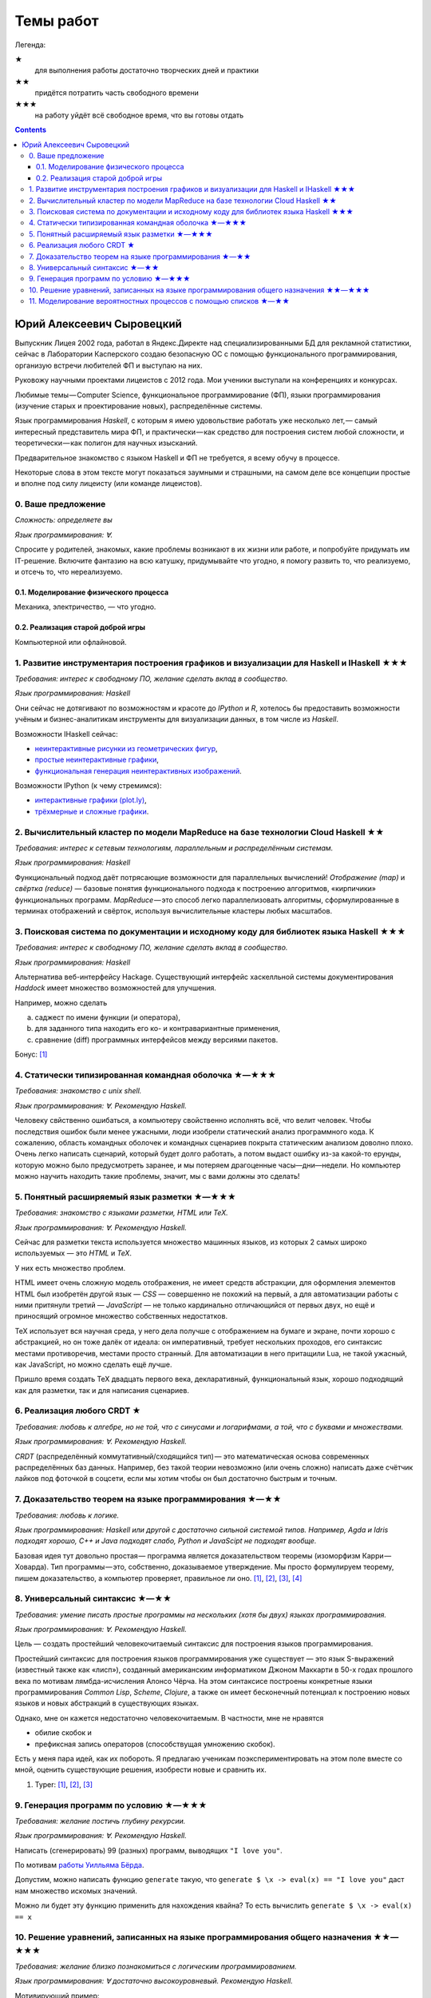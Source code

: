 ============
 Темы работ
============

..
    Шаблон темы ★★★
    ```````````````

    *Требования: владение здравым смыслом и катаной.*

    *Язык программирования: такой или сякой. Рекомендую эдакий.*

    Цель работы и содержание.

Легенда:

★
    для выполнения работы достаточно творческих дней и практики
★★
    придётся потратить часть свободного времени
★★★
    на работу уйдёт всё свободное время, что вы готовы отдать

.. contents::

Юрий Алексеевич Сыровецкий
--------------------------

Выпускник Лицея 2002 года,
работал в Яндекс.Директе над специализированными БД для рекламной статистики,
сейчас в Лаборатории Касперского создаю безопасную ОС
с помощью функционального программирования,
организую встречи любителей ФП и выступаю на них.

Руковожу научными проектами лицеистов с 2012 года.
Мои ученики выступали на конференциях и конкурсах.

Любимые темы — Computer Science, функциональное программирование (ФП),
языки программирования (изучение старых и проектирование новых),
распределённые системы.

Язык программирования *Haskell*,
с которым я имею удовольствие работать уже несколько лет, —
самый интересный представитель мира ФП,
и практически — как средство для построения систем любой сложности,
и теоретически — как полигон для научных изысканий.

Предварительное знакомство с языком Haskell и ФП не требуется,
я всему обучу в процессе.

Некоторые слова в этом тексте могут показаться заумными и страшными,
на самом деле все концепции простые и вполне под силу лицеисту
(или команде лицеистов).

0. Ваше предложение
```````````````````

*Сложность: определяете вы*

*Язык программирования: ∀.*

Спросите у родителей, знакомых,
какие проблемы возникают в их жизни или работе,
и попробуйте придумать им IT-решение.
Включите фантазию на всю катушку, придумывайте что угодно,
я помогу развить то, что реализуемо, и отсечь то, что нереализуемо.

0.1. Моделирование физического процесса
***************************************

Механика, электричество, — что угодно.

0.2. Реализация старой доброй игры
**********************************

Компьютерной или офлайновой.

1. Развитие инструментария построения графиков и визуализации для Haskell и IHaskell ★★★
````````````````````````````````````````````````````````````````````````````````````````

*Требования: интерес к свободному ПО, желание сделать вклад в сообщество.*

*Язык программирования: Haskell*

Они сейчас не дотягивают по возможностям и красоте до *IPython* и *R*,
хотелось бы предоставить возможности учёным и бизнес-аналитикам
инструменты для визуализации данных, в том числе из *Haskell*.

Возможности IHaskell сейчас:

- `неинтерактивные рисунки из геометрических фигур
  <https://begriffs.com/posts/2016-01-20-ihaskell-notebook.html>`_,
- `простые неинтерактивные графики
  <http://indiana.edu/~ppaml/HakaruTutorial.html>`_,
- `функциональная генерация неинтерактивных изображений
  <http://nbviewer.jupyter.org/github/hansroland/FunctionalImages/blob/master/notebooks/FunctionalImages.ipynb>`_.

Возможности IPython (к чему стремимся):

- `интерактивные графики (plot.ly)
  <http://nbviewer.jupyter.org/gist/msund/7ac1203ded66fe8134cc>`_,
- `трёхмерные и сложные графики
  <http://nbviewer.jupyter.org/github/empet/Math/blob/master/DomainColoring.ipynb>`_.

2. Вычислительный кластер по модели MapReduce на базе технологии Cloud Haskell ★★
`````````````````````````````````````````````````````````````````````````````````

*Требования:
интерес к сетевым технологиям, параллельным и распределённым системам.*

*Язык программирования: Haskell*

Функциональный подход даёт потрясающие возможности
для параллельных вычислений!
*Отображение (map)* и *свёртка (reduce)* —
базовые понятия функционального подхода к построению алгоритмов,
«кирпичики» функциональных программ.
*MapReduce* — это способ легко параллелизовать алгоритмы,
сформулированные в терминах отображений и свёрток,
используя вычислительные кластеры любых масштабов.

3. Поисковая система по документации и исходному коду для библиотек языка Haskell ★★★
`````````````````````````````````````````````````````````````````````````````````````

*Требования: интерес к свободному ПО, желание сделать вклад в сообщество.*

*Язык программирования: Haskell*

Альтернатива веб-интерфейсу Hackage.
Существующий интерфейс хаскелльной системы документирования *Haddock*
имеет множество возможностей для улучшения.

Например, можно сделать

a) саджест по имени функции (и оператора),
b) для заданного типа находить его ко- и контравариантные применения,
c) сравнение (diff) программных интерфейсов между версиями пакетов.

Бонус: `[1] <https://github.com/meditans/documentator>`_

4. Статически типизированная командная оболочка ★—★★★
`````````````````````````````````````````````````````

*Требования: знакомство с unix shell.*

*Язык программирования: ∀. Рекомендую Haskell.*

Человеку свйственно ошибаться, а компьютеру свойственно исполнять всё,
что велит человек.
Чтобы последствия ошибок были менее ужасными,
люди изобрели статический анализ программного кода.
К сожалению, область командных оболочек и командных сценариев
покрыта статическим анализом доволно плохо.
Очень легко написать сценарий, который будет долго работать,
а потом выдаст ошибку из-за какой-то ерунды,
которую можно было предусмотреть заранее,
и мы потеряем драгоценные часы—дни—недели.
Но компьютер можно научить находить такие проблемы,
значит, мы с вами должны это сделать!

5. Понятный расширяемый язык разметки ★—★★★
```````````````````````````````````````````

*Требования: знакомство с языками разметки, HTML или ТеХ.*

*Язык программирования: ∀. Рекомендую Haskell.*

Сейчас для разметки текста используется множество машинных языков,
из которых 2 самых широко используемых — это *HTML* и *ТеХ*.

У них есть множество проблем.

HTML имеет очень сложную модель отображения, не имеет средств абстракции,
для оформления элементов HTML был изобретён другой язык — *CSS* —
совершенно не похожий на первый,
а для автоматизации работы с ними притянули третий — *JavaScript* —
не только кардинально отличающийся от первых двух,
но ещё и приносящий огромное множество собственных недостатков.

ТеХ использует вся научная среда,
у него дела получше с отображением на бумаге и экране,
почти хорошо с абстракцией, но он тоже далёк от идеала:
он императивный, требует нескольких проходов,
его синтаксис местами противоречив, местами просто странный.
Для автоматизации в него притащили Lua, не такой ужасный, как JavaScript,
но можно сделать ещё лучше.

Пришло время создать ТеХ двадцать первого века, декларативный,
функциональный язык, хорошо подходящий как для разметки,
так и для написания сценариев.

6. Реализация любого CRDT ★
```````````````````````````

*Требования: любовь к алгебре, но не той, что с синусами и логарифмами,
а той, что с буквами и множествами.*

*Язык программирования: ∀. Рекомендую Haskell.*

*CRDT* (распределённый коммутативный/сходящийся тип) — 
это математическая основа современных распределённых баз данных.
Например, без такой теории невозможно (или очень сложно) написать
даже счётчик лайков под фоточкой в соцсети,
если мы хотим чтобы он был достаточно быстрым и точным.

7. Доказательство теорем на языке программирования ★—★★
```````````````````````````````````````````````````````

*Требования: любовь к логике.*

*Язык программирования: Haskell или другой с достаточно сильной системой типов.
Например, Agda и Idris подходят хорошо, С++ и Java подходят слабо,
Python и JavaScipt не подходят вообще.*

Базовая идея тут довольно простая —
программа является доказательством теоремы (изоморфизм Карри — Ховарда).
Тип программы — это, собственно, доказываемое утверждение.
Мы просто формулируем теорему, пишем доказательство, а компьютер проверяет,
правильное ли оно.
`[1] <https://ru.wikipedia.org/wiki/%D0%A1%D0%BE%D0%BE%D1%82%D0%B2%D0%B5%D1%82%D1%81%D1%82%D0%B2%D0%B8%D0%B5_%D0%9A%D0%B0%D1%80%D1%80%D0%B8_%E2%80%94_%D0%A5%D0%BE%D0%B2%D0%B0%D1%80%D0%B4%D0%B0>`_,
`[2] <https://en.wikibooks.org/wiki/Haskell/The_Curry%E2%80%93Howard_isomorphism>`_,
`[3] <http://lpcs.math.msu.su/~krupski/download/coq_pract.pdf>`_,
`[4] <https://github.com/lspitzner/exference>`_

8. Универсальный синтаксис ★—★★
```````````````````````````````

*Требования: умение писать простые программы на нескольких
(хотя бы двух) языках программирования.*

*Язык программирования: ∀. Рекомендую Haskell.*

Цель — создать простейший человекочитаемый синтаксис
для построения языков программирования.

Простейший синтаксис для построения языков программирования уже существует —
это язык S-выражений (известный также как «лисп»),
созданный американским информатиком Джоном Маккарти в 50-х годах прошлого века
по мотивам лямбда-исчисления Алонсо Чёрча.
На этом синтаксисе построены конкретные языки программирования
*Common Lisp*, *Scheme*, *Clojure*,
а также он имеет бесконечный потенциал к построению новых языков
и новых абстракций в существующих языках.

Однако, мне он кажется недостаточно человекочитаемым.
В частности, мне не нравятся

- обилие скобок и
- префиксная запись операторов (способствущая умножению скобок).

Есть у меня пара идей, как их побороть.
Я предлагаю ученикам поэкспериментировать на этом поле вместе со мной,
оценить существующие решения, изобрести новые и сравнить их.

1. Typer:
   `[1]
   <https://icfp17.sigplan.org/event/mlfamilyworkshop-2017-papers-typer-an-infix-statically-typed-lisp>`_,
   `[2] <https://gitlab.com/monnier/typer>`_,
   `[3] <https://github.com/Delaunay/typer>`_

9. Генерация программ по условию ★—★★★
``````````````````````````````````````

*Требования: желание постичь глубину рекурсии.*

*Язык программирования: ∀. Рекомендую Haskell.*

Написать (сгенерировать) 99 (разных) программ, выводящих ``"I love you"``.

По мотивам
`работы Уилльяма Бёрда
<http://io.livecode.ch/learn/namin/icfp2017-artifact-auas7pp>`_.

Допустим, можно написать функцию ``generate`` такую,
что ``generate $ \x -> eval(x) == "I love you"``
даст нам множество искомых значений.

Можно ли будет эту функцию применить для нахождения квайна?
То есть вычислить ``generate $ \x -> eval(x) == x``

10. Решение уравнений, записанных на языке программирования общего назначения ★★—★★★
````````````````````````````````````````````````````````````````````````````````````

*Требования: желание близко познакомиться с логическим программированием.*

*Язык программирования: ∀ достаточно высокоуровневый. Рекомендую Haskell.*

Мотивирующий пример:

.. code:: haskell

    Input:
        solve $ \(k, b) ->
            let f(c) = k * c + b in
            f(0) == 32 && f(100) = 212
    Result:
        (1.8, 32)

11. Моделирование вероятностных процессов с помощью списков ★—★★
````````````````````````````````````````````````````````````````

*Требования: базовые понятия теории вероятностей.*

*Язык программирования: Haskell.*

Мотивационный пример:
построение гистограммы распределения суммы выпавших очков для бросания трёх
кубиков (3d6).

.. code:: haskell

    d6 = [1 .. 6 :: Integer]
    roll3d6 = [a + b + c | a <- d6, b <- d6, c <- d6]
    hist = [(NE.head g, length g) | g <- group (sort roll3d6)]

.. code::

    [ ( 3,  1), ( 4,  3), ( 5,  6), ( 6, 10), ( 7, 15), ( 8, 21), ( 9, 25),
      (10, 27), (11, 27), (12, 25), (13, 21), (14, 15), (15, 10), (16,  6),
      (17,  3), (18,  1) ]
